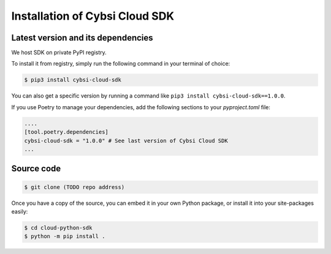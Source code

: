 .. _install:

Installation of Cybsi Cloud SDK
===============================

Latest version and its dependencies
-----------------------------------------------
We host SDK on private PyPI registry.

To install it from registry, simply run the following command in your terminal of choice:

.. code-block:: console

  $ pip3 install cybsi-cloud-sdk

You can also get a specific version by running a command like ``pip3 install cybsi-cloud-sdk==1.0.0``.

If you use Poetry to manage your dependencies, add the following sections to your `pyproject.toml` file:

.. code-block:: toml

    ....
    [tool.poetry.dependencies]
    cybsi-cloud-sdk = "1.0.0" # See last version of Cybsi Cloud SDK
    ...

Source code
-----------

.. code-block:: console

  $ git clone (TODO repo address)

Once you have a copy of the source, you can embed it in your own Python package, or install it into your site-packages easily:

.. code-block:: console

  $ cd cloud-python-sdk
  $ python -m pip install .
